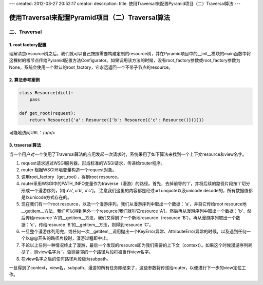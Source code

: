 ---
created: 2012-03-27 20:52:17
creator:
description: 
title: 使用Traversal来配置Pyramid项目（二）Traversal算法
---

=======================================================
使用Traversal来配置Pyramid项目（二）Traversal算法
=======================================================

二、Traversal
------------------

1. root factory配置
~~~~~~~~~~~~~~~~~~~~~

理解清楚resource树之后，我们就可以自己按照需要构建定制的resource树，并在Pyramid项目中的__init__模块的main函数中将这棵树的根节点传给Pyramid配置方法Configurator。如果调用该方法的时候，没有root_factory参数或root_factory参数为None，系统会使用一个默认的root_factory，它永远返回一个不带子节点的resource。

2. 算法参考案例
~~~~~~~~~~~~~~~~~~

.. code:: python

    class Resource(dict):
        pass

    def get_root(request):
        return Resource({'a': Resource({'b': Resource({'c': Resource()})})})

可能地访问URL：/a/b/c

3. traversal算法
~~~~~~~~~~~~~~~~~~~

当一个用户对一个使用了Traversal算法的应用发起一次请求时，系统采用了如下算法来找到一个上下文resource和view名字。

1) request请求通过WSGI服务器，形成标准的WSGI请求，传递给router程序。
2) router 根据WSGI环境变量构造一个request对象。
3) 调用root_factory（get_root），得到root resource。
4) router采用WSGI中的PATH_INFO变量作为traverse（漫游）的路径。首先，去掉前导的'/'，并将后续的路径片段按'/'切分形成一个漫游序列，如[u'a', u'b', u'c']。 注意我们这里的内容都是经过url unquote以及unicode decode的，所有数据值都是以unicode方式存在的。
5) 现在我们有一个root resource，以及一个漫游序列。我们从漫游序列中取出一个数据：'a'，并将它传给root resource地__getitem__方法，我们可以得到另外一个resource(我们就叫它resource ‘A')。然后再从漫游序列中取出一个数据：'b'，然后传给resource 'A'的__getitem__方法，我们又得到了一个新地resource（resource 'B'）。再从漫游序列取出一个数据：’c'，传给resource 'B'的__getitem__方法，则得到resource 'C'。
6) 一旦整个漫游序列用完，或任何一次__getitem__调用抛出一个KeyError异常、AttributeError异常的时候，以及遇到任何一个以@@开头的路径片段时，漫游过程即中止。
7) 不论以上任何一种情况终止了漫游，最后一个发现的resource即为我们需要的上下文（context）。如果这个时候漫游序列耗尽了，则view名字为‘’。否则紧邻的一个路径片段将被当作view名字。
8) 在view名字之后的任何路径片段极为subpath。

一旦得到了context，view名，subpath，漫游的所有任务即结束了，这些参数将传递给router，以便进行下一步的view定位工作。

.. image:: imgs/model_graph_traversal.jpeg

